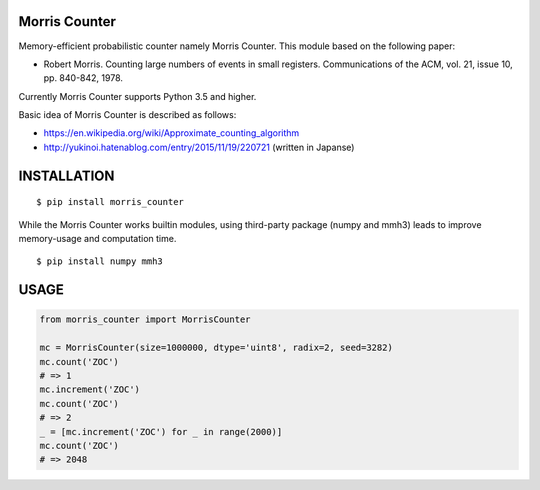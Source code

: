 Morris Counter
==============
|travis| |pyversion| |version| |license|

Memory-efficient probabilistic counter namely Morris Counter.
This module based on the following paper:

- Robert Morris. Counting large numbers of events in small registers. Communications of the ACM, vol. 21, issue 10, pp. 840-842, 1978.

Currently Morris Counter supports Python 3.5 and higher.

Basic idea of Morris Counter is described as follows:

- https://en.wikipedia.org/wiki/Approximate_counting_algorithm
- http://yukinoi.hatenablog.com/entry/2015/11/19/220721 (written in Japanse)

INSTALLATION
==============

::

 $ pip install morris_counter


While the Morris Counter works builtin modules, using third-party package (numpy and mmh3) leads to improve memory-usage and computation time.

::

 $ pip install numpy mmh3

USAGE
============

.. code:: python

  from morris_counter import MorrisCounter

  mc = MorrisCounter(size=1000000, dtype='uint8', radix=2, seed=3282)
  mc.count('ZOC')
  # => 1
  mc.increment('ZOC')
  mc.count('ZOC')
  # => 2
  _ = [mc.increment('ZOC') for _ in range(2000)]
  mc.count('ZOC')
  # => 2048


.. |travis| image:: https://travis-ci.org/ikegami-yukino/morris_counter.svg?branch=master
    :target: https://travis-ci.org/ikegami-yukino/morris_counter
    :alt: travis-ci.org

.. |pyversion| image:: https://img.shields.io/pypi/pyversions/morris_counter.svg

.. |version| image:: https://img.shields.io/pypi/v/morris_counter.svg
    :target: http://pypi.python.org/pypi/morris_counter/
    :alt: latest version

.. |license| image:: https://img.shields.io/pypi/l/morris_counter.svg
    :target: http://pypi.python.org/pypi/morris_counter/
    :alt: license

